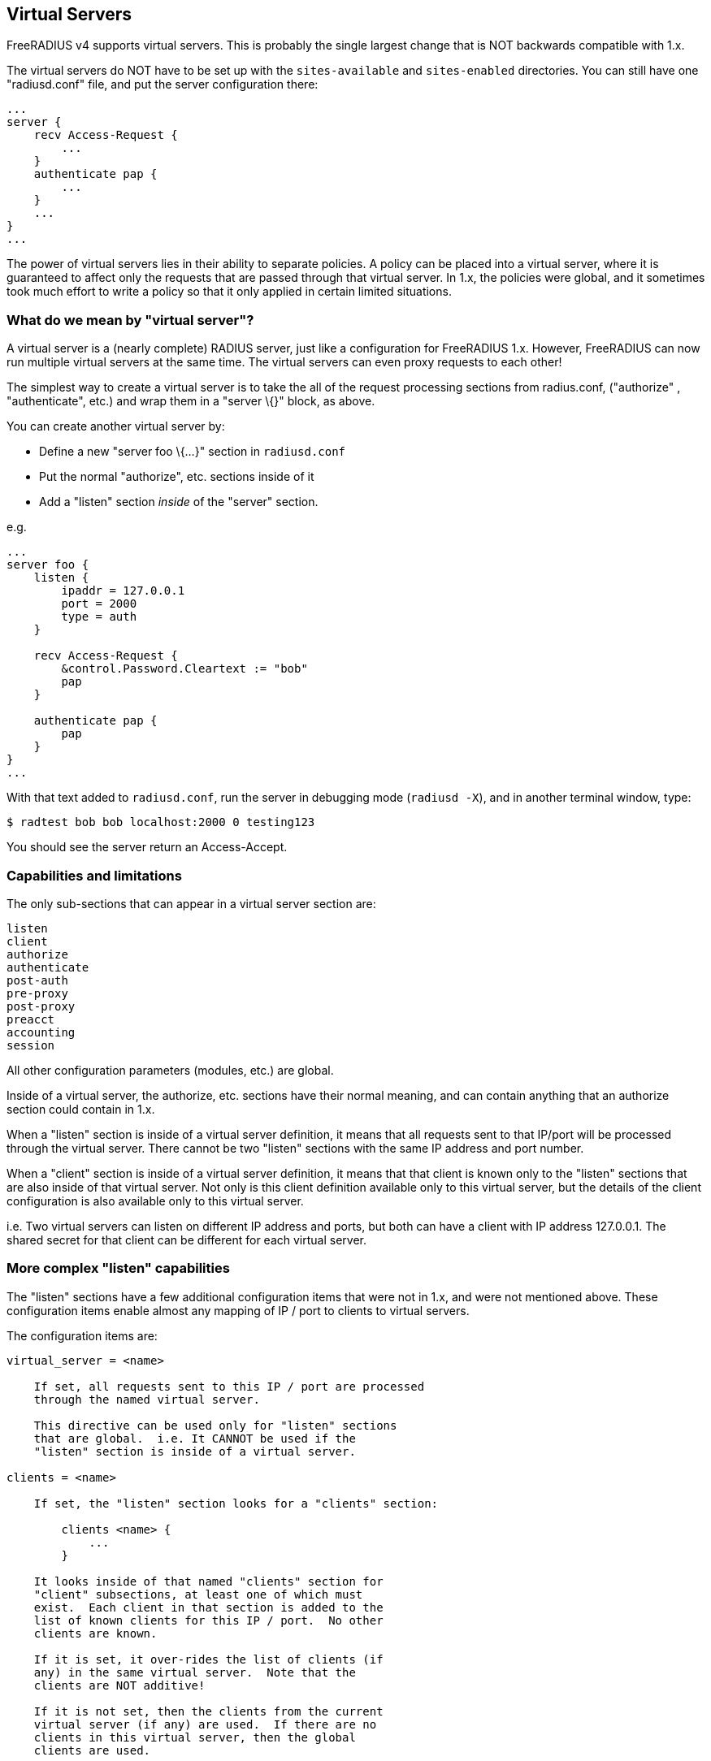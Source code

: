== Virtual Servers

FreeRADIUS v4 supports virtual servers. This is probably the single
largest change that is NOT backwards compatible with 1.x.

The virtual servers do NOT have to be set up with the `sites-available`
and `sites-enabled` directories. You can still have one "radiusd.conf"
file, and put the server configuration there:

```
...
server {
    recv Access-Request {
        ...
    }
    authenticate pap {
        ...
    }
    ...
}
...
```

The power of virtual servers lies in their ability to separate policies.
A policy can be placed into a virtual server, where it is guaranteed to
affect only the requests that are passed through that virtual server. In
1.x, the policies were global, and it sometimes took much effort to
write a policy so that it only applied in certain limited situations.

=== What do we mean by "virtual server"?

A virtual server is a (nearly complete) RADIUS server, just like a
configuration for FreeRADIUS 1.x. However, FreeRADIUS can now run
multiple virtual servers at the same time. The virtual servers can even
proxy requests to each other!

The simplest way to create a virtual server is to take the all of the
request processing sections from radius.conf, ("authorize" ,
"authenticate", etc.) and wrap them in a "server \{}" block, as
above.

You can create another virtual server by:

* Define a new "server foo \{…}" section in `radiusd.conf`
* Put the normal "authorize", etc. sections inside of it
* Add a "listen" section _inside_ of the "server" section.

e.g.

```
...
server foo {
    listen {
        ipaddr = 127.0.0.1
        port = 2000
        type = auth
    }

    recv Access-Request {
        &control.Password.Cleartext := "bob"
        pap
    }

    authenticate pap {
        pap
    }
}
...
```

With that text added to `radiusd.conf`, run the server in debugging mode
(`radiusd -X`), and in another terminal window, type:

```
$ radtest bob bob localhost:2000 0 testing123
```

You should see the server return an Access-Accept.

=== Capabilities and limitations

The only sub-sections that can appear in a virtual server section are:

```
listen
client
authorize
authenticate
post-auth
pre-proxy
post-proxy
preacct
accounting
session
```

All other configuration parameters (modules, etc.) are global.

Inside of a virtual server, the authorize, etc. sections have their
normal meaning, and can contain anything that an authorize section could
contain in 1.x.

When a "listen" section is inside of a virtual server definition, it
means that all requests sent to that IP/port will be processed through
the virtual server. There cannot be two "listen" sections with the
same IP address and port number.

When a "client" section is inside of a virtual server definition, it
means that that client is known only to the "listen" sections that are
also inside of that virtual server. Not only is this client definition
available only to this virtual server, but the details of the client
configuration is also available only to this virtual server.

i.e. Two virtual servers can listen on different IP address and ports,
but both can have a client with IP address 127.0.0.1. The shared secret
for that client can be different for each virtual server.

=== More complex "listen" capabilities

The "listen" sections have a few additional configuration items that
were not in 1.x, and were not mentioned above. These configuration items
enable almost any mapping of IP / port to clients to virtual servers.

The configuration items are:

```
virtual_server = <name>

    If set, all requests sent to this IP / port are processed
    through the named virtual server.

    This directive can be used only for "listen" sections
    that are global.  i.e. It CANNOT be used if the
    "listen" section is inside of a virtual server.

clients = <name>

    If set, the "listen" section looks for a "clients" section:

        clients <name> {
            ...
        }

    It looks inside of that named "clients" section for
    "client" subsections, at least one of which must
    exist.  Each client in that section is added to the
    list of known clients for this IP / port.  No other
    clients are known.

    If it is set, it over-rides the list of clients (if
    any) in the same virtual server.  Note that the
    clients are NOT additive!

    If it is not set, then the clients from the current
    virtual server (if any) are used.  If there are no
    clients in this virtual server, then the global
    clients are used.

    i.e. The most specific directive is used:
        * configuration in this "listen" section
        * clients in the same virtual server
        * global clients

    The directives are also *exclusive*, not *additive*.
    If you have one client in a virtual server, and
    another client referenced from a "listen" section,
    then that "listen" section will ONLY use the second
    client.  It will NOT use both clients.
```

=== More complex "client" capabilities

The "client" sections have a few additional configuration items that
were not in 1.x, and were not mentioned above. These configuration items
enable almost any mapping of IP / port to clients to virtual servers.

The configuration items are:

```
virtual_server = <name>

    If set, all requests from this client are processed
    through the named virtual server.

    This directive can be used only for "client" sections
    that are global.  i.e. It CANNOT be used if the
    "client" section is inside of a virtual server.
```

If the "listen" section has a "server" entry, and a matching client
is found ALSO with a "server" entry, then the clients server is used
for that request.

=== Worked examples

Listening on one socket, and mapping requests from two clients to two
different servers.

```
listen {
    ...
}
client one {
    ...
    virtual_server = server_one
}
client two {
    ...
    virtual_server = server_two
}
server server_one {
    recv Access-Request {
        ...
    }
    ...
}
server server_two {
    recv Access-Request {
        ...
    }
    ...
}
```

This could also be done as:

```
listen {
    ...
    virtual_server = server_one
}
client one {
    ...
}
client two {
    ...
    virtual_server = server_two
}
server server_one {
    recv Access-Request {
        ...
    }
    ...
}
server server_two {
    recv Access-Request {
        ...
    }
    ...
}
```

In this case, the default server for the socket is "server_one", so
there is no need to set that in the client "one" configuration. The
"server_two" configuration for client "two" over-rides the default
setting for the socket.

Note that the following configuration will NOT work:

```
listen {
    ...
    virtual_server = server_one
}
client one {
    ...
}
server server_one {
    recv Access-Request {
        ...
    }
    ...
}
server server_two {
    client two {
        ...
    }
    recv Access-Request {
        ...
    }
    ...
}
```

In this example, client "two" is hidden inside of the virtual server,
where the "listen" section cannot find it.

=== Outlined examples

This section outlines a number of examples, with alternatives.

* one server, multiple sockets
** multiple "listen" sections in a "server" section
* one server per client
** define multiple servers
** have a global "listen" section
** have multiple global "clients", each with "virtual_server = X"
* two servers, each with their own sockets
** define multiple servers
** put "client" sections into each "server"
** put a "listen" section into each "server"
+
Each server can list the same client IP, and the secret can be
different.
* two sockets, sharing a list of clients, but pointing to different
servers
** define global "listen" sections
** in each, set "virtual_server = X"
** in each, set "clients = Y"
** define "clients Y" section, containing multiple clients.
+
This also means that you can have a third socket, which doesn’t share
any of these clients.

=== How to decide what to do

If you want _completely_ separate policies for a socket or a client,
then create a separate virtual server. Then, map the request to that
server by setting configuration entries in a "listen" section or in a
"client" section.

Start off with the common cases first. If most of the clients and/or
sockets get a particular policy, make that policy the default. Configure
it without paying attention to the sockets or clients you want to add
later, and without adding a second virtual server. Once it works, then
add the second virtual server.

If you want to reuse the previously defined sockets with the second
virtual server, then you will need one or more global "client"
sections. Those clients will contain a "virtual_server = …" entry that
will direct requests from those clients to the appropriate virtual
server.

=== List of provided virtual servers

* xref:raddb/sites-available/arp.adoc[arp]
* xref:raddb/sites-available/bfd.adoc[bfd]
* xref:raddb/sites-available/buffered-sql.adoc[buffered sql]
* xref:raddb/sites-available/challenge.adoc[challenge]
* xref:raddb/sites-available/coa.adoc[coa]
* xref:raddb/sites-available/control-socket.adoc[control socket]
* xref:raddb/sites-available/copy-acct-to-home-server.adoc[copy acct to home server]
* xref:raddb/sites-available/decoupled-accounting.adoc[decoupled accounting]
* xref:raddb/sites-available/default.adoc[default]
* xref:raddb/sites-available/detail.adoc[detail]
* xref:raddb/sites-available/dhcp.adoc[dhcp]
* xref:raddb/sites-available/dhcp.relay.adoc[dhcp relay]
* xref:raddb/sites-available/dynamic-clients.adoc[dynamic clients]
* xref:raddb/sites-available/inner-tunnel.adoc[inner tunnel]
* xref:raddb/sites-available/ldap_sync.adoc[ldap_sync]
* xref:raddb/sites-available/originate-coa.adoc[originate coa]
* xref:raddb/sites-available/proxy-inner-tunnel.adoc[proxy inner tunnel]
* xref:raddb/sites-available/robust-proxy-accounting.adoc[robust proxy accounting]
* xref:raddb/sites-available/status.adoc[status]
* xref:raddb/sites-available/tacacs.adoc[tacacs]
* xref:raddb/sites-available/tls.adoc[tls]
* xref:raddb/sites-available/tls-cache.adoc[tls cache]
* xref:raddb/sites-available/virtual.example.com.adoc[virtual example com]
* xref:raddb/sites-available/vmps.adoc[vmps]

// Copyright (C) 2025 Network RADIUS SAS.  Licenced under CC-by-NC 4.0.
// This documentation was developed by Network RADIUS SAS.
